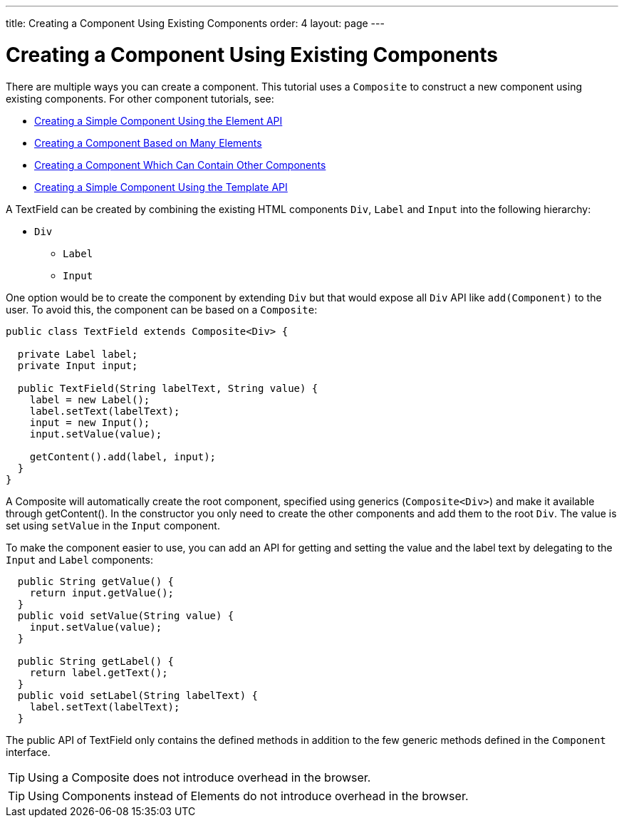 ---
title: Creating a Component Using Existing Components
order: 4
layout: page
---

ifdef::env-github[:outfilesuffix: .asciidoc]
= Creating a Component Using Existing Components

There are multiple ways you can create a component. This tutorial uses a `Composite` to construct a new component using existing components. For other component tutorials, see:

* <<tutorial-component-basic#,Creating a Simple Component Using the Element API>>
* <<tutorial-component-many-elements#,Creating a Component Based on Many Elements>>
* <<tutorial-component-container#,Creating a Component Which Can Contain Other Components>>
* <<../polymer-templates/tutorial-template-basic#,Creating a Simple Component Using the Template API>>


A TextField can be created by combining the existing HTML components `Div`, `Label` and `Input` into the following hierarchy:

* `Div`
** `Label`
** `Input`

One option would be to create the component by extending `Div` but that would expose all `Div` API like `add(Component)` to the user. To avoid this, the component can be based on a `Composite`:
[source,java]
----
public class TextField extends Composite<Div> {

  private Label label;
  private Input input;

  public TextField(String labelText, String value) {
    label = new Label();
    label.setText(labelText);
    input = new Input();
    input.setValue(value);

    getContent().add(label, input);
  }
}
----

A Composite will automatically create the root component, specified using generics (`Composite<Div>`) and make it available through getContent(). In the constructor you only need to create the other components and add them to the root `Div`. The value is set using `setValue` in the `Input` component.

To make the component easier to use, you can add an API for getting and setting the value and the label text by delegating to the `Input` and `Label` components:

[source,java]
----
  public String getValue() {
    return input.getValue();
  }
  public void setValue(String value) {
    input.setValue(value);
  }

  public String getLabel() {
    return label.getText();
  }
  public void setLabel(String labelText) {
    label.setText(labelText);
  }
----

The public API of TextField only contains the defined methods in addition to the few generic methods defined in the `Component` interface.

[TIP]
Using a Composite does not introduce overhead in the browser.

[TIP]
Using Components instead of Elements do not introduce overhead in the browser.
